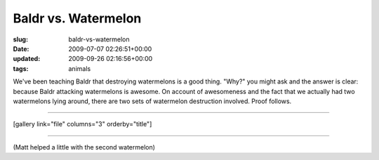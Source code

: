 Baldr vs. Watermelon
====================

:slug: baldr-vs-watermelon
:date: 2009-07-07 02:26:51+00:00
:updated: 2009-09-26 02:16:56+00:00
:tags: animals

We've been teaching Baldr that destroying watermelons is a good thing.
"Why?" you might ask and the answer is clear: because Baldr attacking
watermelons is awesome. On account of awesomeness and the fact that we
actually had two watermelons lying around, there are two sets of
watermelon destruction involved. Proof follows.

--------------

[gallery link="file" columns="3" orderby="title"]

--------------

(Matt helped a little with the second watermelon)
